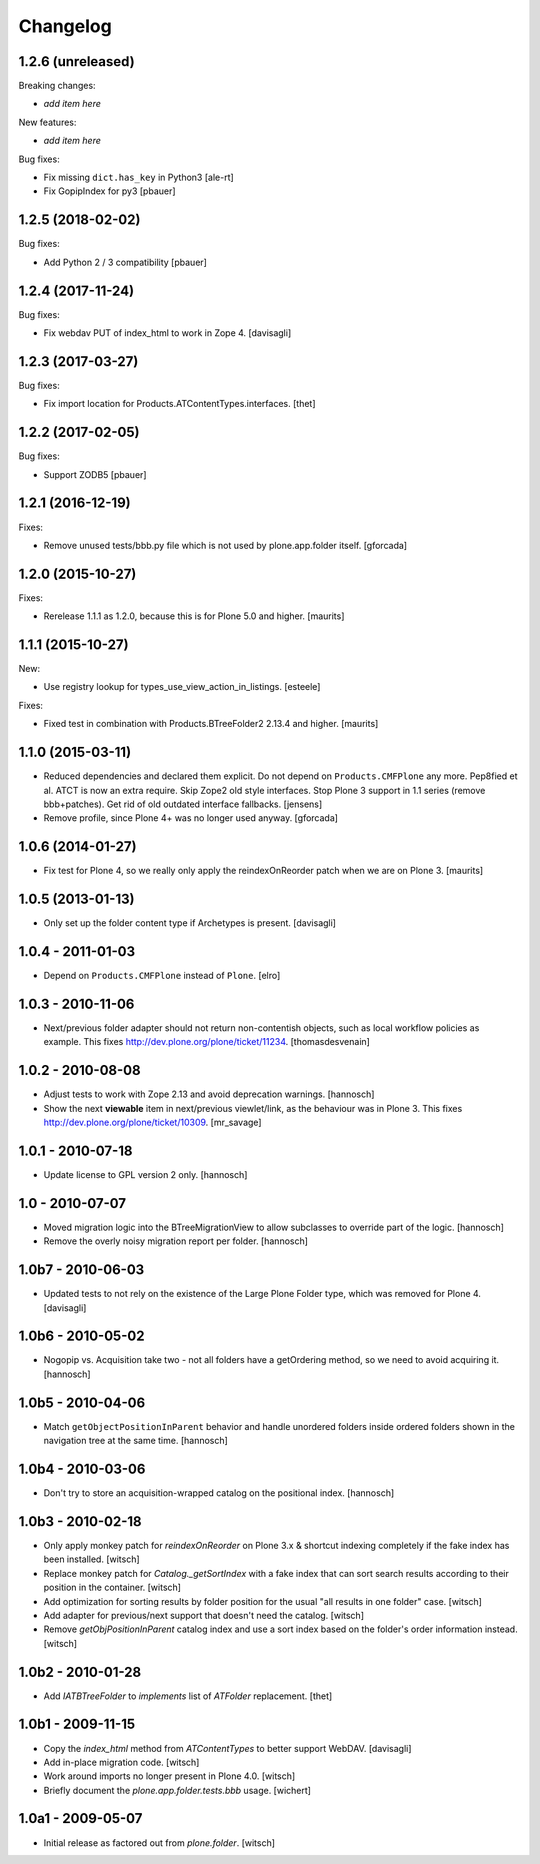 Changelog
=========

1.2.6 (unreleased)
------------------

Breaking changes:

- *add item here*

New features:

- *add item here*

Bug fixes:

- Fix missing ``dict.has_key`` in Python3
  [ale-rt]

- Fix GopipIndex for py3
  [pbauer]


1.2.5 (2018-02-02)
------------------

Bug fixes:

- Add Python 2 / 3 compatibility
  [pbauer]


1.2.4 (2017-11-24)
------------------

Bug fixes:

- Fix webdav PUT of index_html to work in Zope 4.
  [davisagli]


1.2.3 (2017-03-27)
------------------

Bug fixes:

- Fix import location for Products.ATContentTypes.interfaces.
  [thet]


1.2.2 (2017-02-05)
------------------

Bug fixes:

- Support ZODB5
  [pbauer]


1.2.1 (2016-12-19)
------------------

Fixes:

- Remove unused tests/bbb.py file which is not used by plone.app.folder itself.
  [gforcada]

1.2.0 (2015-10-27)
------------------

Fixes:

- Rerelease 1.1.1 as 1.2.0, because this is for Plone 5.0 and higher.
  [maurits]


1.1.1 (2015-10-27)
------------------

New:

- Use registry lookup for types_use_view_action_in_listings.
  [esteele]

Fixes:

- Fixed test in combination with Products.BTreeFolder2 2.13.4 and
  higher.
  [maurits]


1.1.0 (2015-03-11)
------------------

- Reduced dependencies and declared them explicit.
  Do not depend on ``Products.CMFPlone`` any more.
  Pep8fied et al.
  ATCT is now an extra require.
  Skip Zope2 old style interfaces.
  Stop Plone 3 support in 1.1 series (remove bbb+patches).
  Get rid of old outdated interface fallbacks.
  [jensens]

- Remove profile, since Plone 4+ was no longer used anyway.
  [gforcada]


1.0.6 (2014-01-27)
------------------

- Fix test for Plone 4, so we really only apply the reindexOnReorder
  patch when we are on Plone 3.
  [maurits]


1.0.5 (2013-01-13)
------------------

- Only set up the folder content type if Archetypes is present.
  [davisagli]

1.0.4 - 2011-01-03
------------------

- Depend on ``Products.CMFPlone`` instead of ``Plone``.
  [elro]


1.0.3 - 2010-11-06
------------------

- Next/previous folder adapter should not return non-contentish objects,
  such as local workflow policies as example.
  This fixes http://dev.plone.org/plone/ticket/11234.
  [thomasdesvenain]


1.0.2 - 2010-08-08
------------------

- Adjust tests to work with Zope 2.13 and avoid deprecation warnings.
  [hannosch]

- Show the next **viewable** item in next/previous
  viewlet/link, as the behaviour was in Plone 3.
  This fixes http://dev.plone.org/plone/ticket/10309.
  [mr_savage]


1.0.1 - 2010-07-18
------------------

- Update license to GPL version 2 only.
  [hannosch]


1.0 - 2010-07-07
----------------

- Moved migration logic into the BTreeMigrationView to allow subclasses to
  override part of the logic.
  [hannosch]

- Remove the overly noisy migration report per folder.
  [hannosch]


1.0b7 - 2010-06-03
------------------

- Updated tests to not rely on the existence of the Large Plone Folder type,
  which was removed for Plone 4.
  [davisagli]


1.0b6 - 2010-05-02
------------------

- Nogopip vs. Acquisition take two - not all folders have a getOrdering
  method, so we need to avoid acquiring it.
  [hannosch]


1.0b5 - 2010-04-06
------------------

- Match ``getObjectPositionInParent`` behavior and handle unordered folders
  inside ordered folders shown in the navigation tree at the same time.
  [hannosch]


1.0b4 - 2010-03-06
------------------

- Don't try to store an acquisition-wrapped catalog on the positional index.
  [hannosch]


1.0b3 - 2010-02-18
------------------

- Only apply monkey patch for `reindexOnReorder` on Plone 3.x & shortcut
  indexing completely if the fake index has been installed.
  [witsch]

- Replace monkey patch for `Catalog._getSortIndex` with a fake index that
  can sort search results according to their position in the container.
  [witsch]

- Add optimization for sorting results by folder position for the usual
  "all results in one folder" case.
  [witsch]

- Add adapter for previous/next support that doesn't need the catalog.
  [witsch]

- Remove `getObjPositionInParent` catalog index and use a sort index based
  on the folder's order information instead.
  [witsch]


1.0b2 - 2010-01-28
------------------

- Add `IATBTreeFolder` to `implements` list of `ATFolder` replacement.
  [thet]


1.0b1 - 2009-11-15
------------------

- Copy the `index_html` method from `ATContentTypes` to better support WebDAV.
  [davisagli]

- Add in-place migration code.
  [witsch]

- Work around imports no longer present in Plone 4.0.
  [witsch]

- Briefly document the `plone.app.folder.tests.bbb` usage.
  [wichert]


1.0a1 - 2009-05-07
------------------

- Initial release as factored out from `plone.folder`.
  [witsch]
